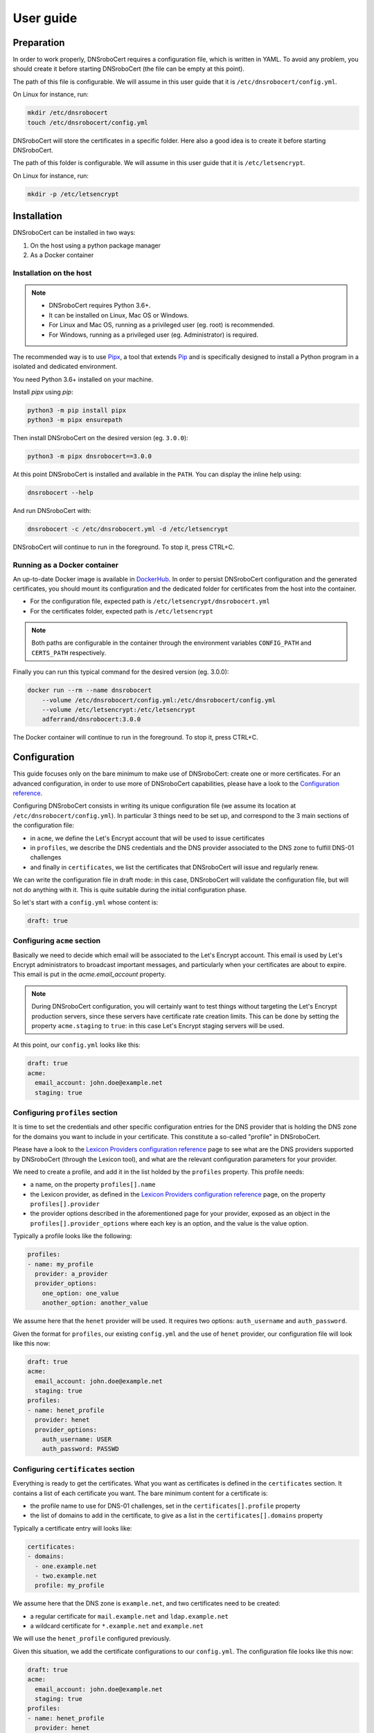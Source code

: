 ==========
User guide
==========

Preparation
===========

In order to work properly, DNSroboCert requires a configuration file, which is written in YAML. To avoid
any problem, you should create it before starting DNSroboCert (the file can be empty at this point).

The path of this file is configurable. We will assume in this user guide that it is ``/etc/dnsrobocert/config.yml``.

On Linux for instance, run:

.. code-block:: console

    mkdir /etc/dnsrobocert
    touch /etc/dnsrobocert/config.yml

DNSroboCert will store the certificates in a specific folder. Here also a good idea is to create it
before starting DNSroboCert.

The path of this folder is configurable. We will assume in this user guide that it is ``/etc/letsencrypt``.

On Linux for instance, run:

.. code-block:: console

    mkdir -p /etc/letsencrypt

Installation
============

DNSroboCert can be installed in two ways:

1) On the host using a python package manager
2) As a Docker container

Installation on the host
------------------------

.. note::

    * DNSroboCert requires Python 3.6+.
    * It can be installed on Linux, Mac OS or Windows.
    * For Linux and Mac OS, running as a privileged user (eg. root) is recommended.
    * For Windows, running as a privileged user (eg. Administrator) is required.

The recommended way is to use Pipx_, a tool that extends Pip_ and is specifically designed to
install a Python program in a isolated and dedicated environment.

You need Python 3.6+ installed on your machine.

Install `pipx` using `pip`:

.. code-block:: console

    python3 -m pip install pipx
    python3 -m pipx ensurepath

Then install DNSroboCert on the desired version (eg. ``3.0.0``):

.. code-block:: console

    python3 -m pipx dnsrobocert==3.0.0

At this point DNSroboCert is installed and available in the ``PATH``. You can display the inline help using:

.. code-block:: console

    dnsrobocert --help

And run DNSroboCert with:

.. code-block:: console

    dnsrobocert -c /etc/dnsrobocert.yml -d /etc/letsencrypt

DNSroboCert will continue to run in the foreground. To stop it, press CTRL+C.

Running as a Docker container
-----------------------------

An up-to-date Docker image is available in DockerHub_. In order to persist DNSroboCert configuration and
the generated certificates, you should mount its configuration and the dedicated folder for certificates
from the host into the container.

* For the configuration file, expected path is ``/etc/letsencrypt/dnsrobocert.yml``
* For the certificates folder, expected path is ``/etc/letsencrypt``

.. note::

    Both paths are configurable in the container through the environment variables ``CONFIG_PATH`` and
    ``CERTS_PATH`` respectively.

Finally you can run this typical command for the desired version (eg. 3.0.0):

.. code-block:: console

    docker run --rm --name dnsrobocert
        --volume /etc/dnsrobocert/config.yml:/etc/dnsrobocert/config.yml
        --volume /etc/letsencrypt:/etc/letsencrypt
        adferrand/dnsrobocert:3.0.0

The Docker container will continue to run in the foreground. To stop it, press CTRL+C.

Configuration
=============

This guide focuses only on the bare minimum to make use of DNSroboCert: create one or more certificates.
For an advanced configuration, in order to use more of DNSroboCert capabilities, please have a look to the
`Configuration reference`_.

Configuring DNSroboCert consists in writing its unique configuration file (we assume its location at
``/etc/dnsrobocert/config.yml``). In particular 3 things need to be set up, and correspond to the 3
main sections of the configuration file:

* in ``acme``, we define the Let's Encrypt account that will be used to issue certificates
* in ``profiles``, we describe the DNS credentials and the DNS provider associated to the DNS zone to fulfill
  DNS-01 challenges
* and finally in ``certificates``, we list the certificates that DNSroboCert will issue and regularly renew.

We can write the configuration file in draft mode: in this case, DNSroboCert will validate the configuration
file, but will not do anything with it. This is quite suitable during the initial configuration phase.

So let's start with a ``config.yml`` whose content is:

.. code-block:: yaml

    draft: true

Configuring ``acme`` section
----------------------------

Basically we need to decide which email will be associated to the Let's Encrypt account. This email is used
by Let's Encrypt administrators to broadcast important messages, and particularly when your certificates
are about to expire. This email is put in the `acme.email_account` property.

.. note::

    During DNSroboCert configuration, you will certainly want to test things without targeting the Let's Encrypt
    production servers, since these servers have certificate rate creation limits. This can be done by setting
    the property ``acme.staging`` to ``true``: in this case Let's Encrypt staging servers will be used.

At this point, our ``config.yml`` looks like this:

.. code-block:: yaml

    draft: true
    acme:
      email_account: john.doe@example.net
      staging: true

Configuring ``profiles`` section
--------------------------------

It is time to set the credentials and other specific configuration entries for the DNS provider that is
holding the DNS zone for the domains you want to include in your certificate. This constitute a so-called
"profile" in DNSroboCert.

Please have a look to the `Lexicon Providers configuration reference`_ page to see what are the DNS providers
supported by DNSroboCert (through the Lexicon tool), and what are the relevant configuration parameters
for your provider.

We need to create a profile, and add it in the list holded by the ``profiles`` property. This profile needs:

* a name, on the property ``profiles[].name``
* the Lexicon provider, as defined in the `Lexicon Providers configuration reference`_ page,
  on the property ``profiles[].provider``
* the provider options described in the aforementioned page for your provider, exposed as an object in the
  ``profiles[].provider_options`` where each key is an option, and the value is the value option.

Typically a profile looks like the following:

.. code-block:: yaml

    profiles:
    - name: my_profile
      provider: a_provider
      provider_options:
        one_option: one_value
        another_option: another_value

We assume here that the ``henet`` provider will be used. It requires two options: ``auth_username`` and
``auth_password``.

Given the format for ``profiles``, our existing ``config.yml`` and the use of ``henet`` provider, our
configuration file will look like this now:

.. code-block:: yaml

    draft: true
    acme:
      email_account: john.doe@example.net
      staging: true
    profiles:
    - name: henet_profile
      provider: henet
      provider_options:
        auth_username: USER
        auth_password: PASSWD

Configuring ``certificates`` section
------------------------------------

Everything is ready to get the certificates. What you want as certificates is defined in the ``certificates``
section. It contains a list of each certificate you want. The bare minimum content for a certificate is:

* the profile name to use for DNS-01 challenges, set in the ``certificates[].profile`` property
* the list of domains to add in the certificate, to give as a list in the ``certificates[].domains`` property

Typically a certificate entry will looks like:

.. code-block:: yaml

    certificates:
    - domains:
      - one.example.net
      - two.example.net
      profile: my_profile

We assume here that the DNS zone is ``example.net``, and two certificates need to be created:

* a regular certificate for ``mail.example.net`` and ``ldap.example.net``
* a wildcard certificate for ``*.example.net`` and ``example.net``

We will use the ``henet_profile`` configured previously.

Given this situation, we add the certificate configurations to our ``config.yml``.
The configuration file looks like this now:

.. code-block:: yaml

    draft: true
    acme:
      email_account: john.doe@example.net
      staging: true
    profiles:
    - name: henet_profile
      provider: henet
      provider_options:
        auth_username: USER
        auth_password: PASSWD
    certificates:
    - domains:
      - mail.example.net
      - ldap.example.net
      profile: henet_profile
    - domains:
      - "*.example.net"
      - example.net

Running DNSroboCert
===================

Our configuration is now ready: we can disable the draft mode, by setting ``draft`` parameter to ``false``.
We continue to assume that the certificates will be generated in the ``/etc/letsencrypt`` folder.

If DNSroboCert is already started, it will immediately proceed to issue and retrieve the certificates. If not,
see the Installation_ section to start DNSroboCert.

After a minute, your certificates will be issued (have a look to the log output to check that). Your certificates
are available in the ``/etc/letsencrypt`` folder and can be used. The layout of ``/etc/letsencrypt`` follows
the `Certbot layout convention`_. So given our example here, you will find:

* the regular certificate for ``mail.example.net`` and ``ldap.example.net`` at ``/etc/letsencrypt/live/mail.example.net``
* the wildcard certificate for ``*.example.net`` and ``example.net`` at ``/etc/letsencrypt/live/example.net``

.. note::

    If you used the Let's Encrypt staging servers to configure DNSroboCert, you can now go back to th
    production servers to get real certificates: in ``config.yaml``, change ``acme.staging`` value to
    ``false``. DNSroboCert will proceed immediately to replace the testing certificates by real certificates.

Dynamic configuration
---------------------

DNSroboCert check constantly for modifications in its configuration file. You can live edit it: DNSroboCert
will proceed to issue new certificates as soon as you configuration file is written to the disk.

Automated renewal
-----------------

Let's Encrypt certificates last only 3 months, and need to be renewed regularly. DNSroboCert includes this
functionality: while it is running it will regularly (twice a day) check for certificate renewal, and proceed
to all renewals if needed (this happens typically one month before the expiration of the current certificate).

Daemonize DNSroboCert
---------------------

Because of this regular renewal requirement, DNSroboCert needs to run constantly on your machine as a daemon.
The tool does not provide a specific daemon technology: the CLI will just constantly run on the foreground,
and reacts properly to the relevant exit signal codes like ``SIGTERM``. From that it is your reponsability
to daemonize DNSroboCert.

Here are some relevant ways depending of the context.

Systemd unit
````````````

If you run DNSroboCert directly on the host (eg. you followed the `Installation on the host`_ section), one
simple way is to define a systemd unit, and configure your Systemd to run DNSroboCert as a daemon at startup.

Docker-Compose
``````````````

If you run DNSroboCert in a Docker container (eg. you followed the `Running as a Docker container`_ section),
then Docker-Compose is a standard way to configure a Docker and ensure that is runs all the time as a daemon.

Create the following ``docker-compose.yml`` file:

.. code-block:: yaml

    version: '2'
    services:
      dnsrobocert:
        image: adferrand/dnsrobocert
        container_name: dnsrobocert
        volumes:
        - /etc/letsencrypt:/etc/letsencrypt
        - /etc/dnsrobocert:/etc/dnsrobocert
        restart: always

Then run it:

.. code-block:: console

    docker-compose up -d

At this point, your Docker container of DNSroboCert will be started and the Docker daemon will ensure it
continues to run upon your machine restart.

.. _Pipx: https://github.com/pipxproject/pipx
.. _Pip: https://docs.python.org/fr/3.6/installing/index.html
.. _DockerHub: https://hub.docker.com/r/adferrand/letsencrypt-dns/
.. _Configuration reference: https://dnsrobocert.readthedocs.io/en/latest/configuration_reference.html
.. _Lexicon Providers configuration reference: https://dnsrobocert.readthedocs.io/en/latest/lexicon_providers_config.html
.. _Certbot layout convention: https://certbot.eff.org/docs/using.html#where-are-my-certificates
